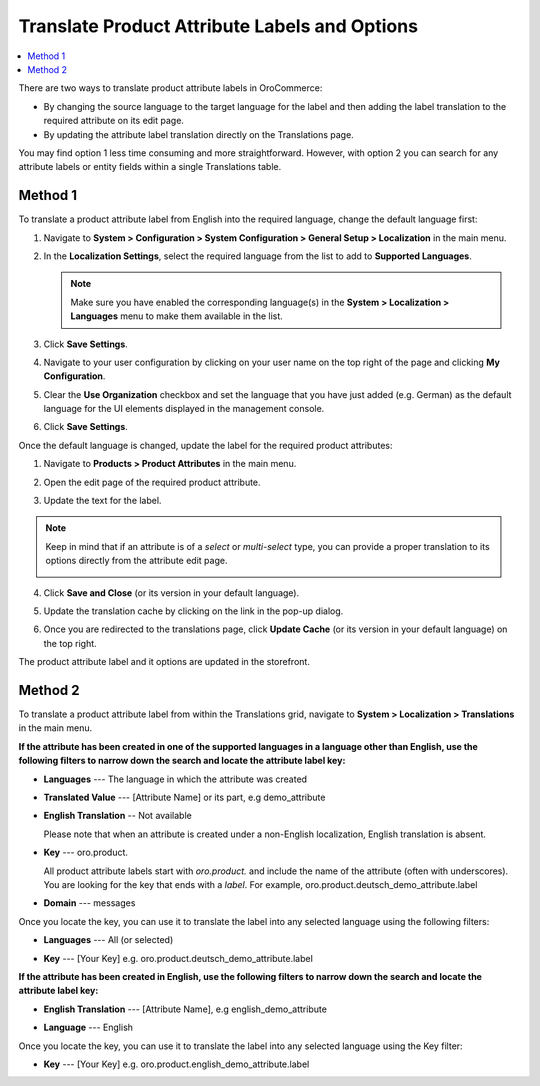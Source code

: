 .. _localization--translations--labels:

Translate Product Attribute Labels and Options
==============================================

.. contents:: :local:

There are two ways to translate product attribute labels in OroCommerce:

* By changing the source language to the target language for the label and then adding the label translation to the required attribute on its edit page.
* By updating the attribute label translation directly on the Translations page.

You may find option 1 less time consuming and more straightforward. However, with option 2 you can search for any attribute labels or entity fields within a single Translations table.

Method 1
--------

To translate a product attribute label from English into the required language, change the default language first:

1. Navigate to **System > Configuration > System Configuration > General Setup > Localization** in the main menu.
2. In the **Localization Settings**, select the required language from the list to add to **Supported Languages**.

   .. image:: /admin_guide/img/localization/labels/add_supported_language.png
      :alt: Add another supported language to the application in the system configuration 

   .. note:: Make sure you have enabled the corresponding language(s) in the **System > Localization > Languages** menu to make them available in the list. 

3. Click **Save Settings**.
4. Navigate to your user configuration by clicking on your user name on the top right of the page and clicking **My Configuration**.

   .. image:: /admin_guide/img/localization/labels/user_config_menu.png
      :alt: User configuration menu

5. Clear the **Use Organization** checkbox and set the language that you have just added (e.g. German) as the default language for the UI elements displayed in the management console.
 
   .. image:: /admin_guide/img/localization/labels/user_config_language_settings.png
      :alt: Changing the default language on user level

6. Click **Save Settings**.

Once the default language is changed, update the label for the required product attributes:

1. Navigate to **Products > Product Attributes** in the main menu.
 
   .. image:: /admin_guide/img/localization/labels/product_att_menu.png
      :alt: Navigating to the product attributes menu

2. Open the edit page of the required product attribute.

   .. image:: /admin_guide/img/localization/labels/edit_product_att.png
      :alt: Editing a product attribute from the grid

3. Update the text for the label.

   .. image:: /admin_guide/img/localization/labels/translated_label.png
      :alt: The product attribute label translated once the application language on use level is updated

.. note:: Keep in mind that if an attribute is of a *select* or *multi-select* type, you can provide a proper translation to its options directly from the attribute edit page.

   .. image:: /admin_guide/img/localization/labels/translated_label_options.png
      :alt: Translating the attribute options to German

4. Click **Save and Close** (or its version in your default language).

5. Update the translation cache by clicking on the link in the pop-up dialog.

   .. image:: /admin_guide/img/localization/labels/update_translation_cache.png
      :alt: Click on the link to update cache once the label is translated

6. Once you are redirected to the translations page, click **Update Cache** (or its version in your default language) on the top right.

   .. image:: /admin_guide/img/localization/labels/update_cache_page.png
      :alt: Update translation cache

The product attribute label and it options are updated in the storefront.

   .. image:: /admin_guide/img/localization/labels/label_updated.png
      :alt: Updated product attribute label in the storefront

Method 2
--------

To translate a product attribute label from within the Translations grid, navigate to **System > Localization > Translations** in the main menu.

**If the attribute has been created in one of the supported languages in a language other than English, use the following filters to narrow down the search and locate the attribute label key:**

* **Languages** --- The language in which the attribute was created
* **Translated Value** --- [Attribute Name] or its part, e.g demo_attribute
* **English Translation** -- Not available

  Please note that when an attribute is created under a non-English localization, English translation is absent.

* **Key** --- oro.product.

  All product attribute labels start with *oro.product.* and include the name of the attribute (often with underscores). You are looking for the key that ends with a *label*. For example, oro.product.deutsch_demo_attribute.label

* **Domain** --- messages

  .. image:: /admin_guide/img/localization/labels/filtered_attributes.png
     :alt: Filtered attributes

Once you locate the key, you can use it to translate the label into any selected language using the following filters:

* **Languages** --- All (or selected)
* **Key** --- [Your Key] e.g. oro.product.deutsch_demo_attribute.label

  .. image:: /admin_guide/img/localization/labels/translations_all_languages.png
     :alt: Translating the filtered label 

**If the attribute has been created in English, use the following filters to narrow down the search and locate the attribute label key:**

* **English Translation** --- [Attribute Name], e.g english_demo_attribute
* **Language** --- English

  .. image:: /admin_guide/img/localization/labels/english_attr_label_located_translations_grid.png
     :alt: Locating the key for the label

Once you locate the key, you can use it to translate the label into any selected language using the Key filter:

* **Key** --- [Your Key] e.g. oro.product.english_demo_attribute.label

  .. image:: /admin_guide/img/localization/labels/english_pr_att_translation_grid.png
     :alt: Translating the label from English using the key filter